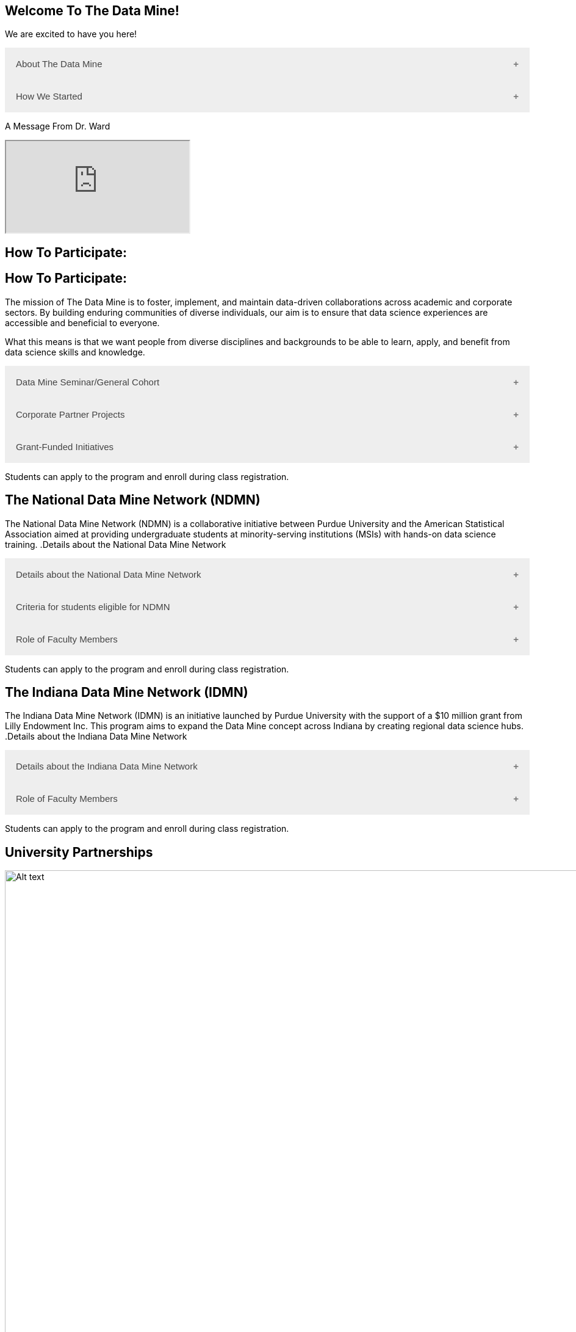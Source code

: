 == Welcome To The Data Mine!
:page-aliases: introduction.adoc

We are excited to have you here!


++++
<button class="accordion">About The Data Mine</button>
<div class="panel">
  <li>
    <a href="https://datamine.purdue.edu/" target="_blank" >The Data Mine</a> 
    is a learning and research-based community at Purdue University created to introduce students to data science concepts and equip them to create solutions to real-world problems.
  </li>
  <li>
    The Data Mine is open to students from any major of study. Students will learn some of the skills most sought after by companies and graduate programs. 
  </li>
  <li>
    No computational background is required. The key trait for joining The Data Mine is the desire to learn data science in a rigorous, but welcoming environment.
  </li>

  <li>
    Using industry data, The Data Mine encourages collaborative learning amongst our students and helps devise solutions for whatever project or question the industry partner presents.
    </li>
</div>
++++

++++
<button class="accordion">How We Started</button>
<div class="panel">
  <p>When Dr. Mark Daniel Ward launched Purdue University’s Data Mine initiative in 2018, he worked with less than 100 students from various academic backgrounds who wanted to learn about data science and how to apply it in their careers.</p>
  <ul>
    <li>Fast forward to today, Dr. Ward, the executive director of The Data Mine, is coordinating real-world projects with many companies in Indiana and beyond.</li> 
    <li>He is currently offering data science training to over 1700 Purdue undergraduate and graduate students this year, with plans to reach more than 2,200 students in the year ahead.</li>
  </ul>
</div>
++++

++++
<p>A Message From Dr. Ward<p>
<iframe class="video" src="https://cdnapisec.kaltura.com/html5/html5lib/v2.79.1/mwEmbedFrame.php/p/983291/uiconf_id/29134031/entry_id/1_fcjd0ivp?wid=_983291"></iframe>
++++

== How To Participate:

== How To Participate:

The mission of The Data Mine is to foster, implement, and maintain data-driven collaborations across academic and corporate sectors. By building enduring communities of diverse individuals, our aim is to ensure that data science experiences are accessible and beneficial to everyone.

What this means is that we want people from diverse disciplines and backgrounds to be able to learn, apply, and benefit from data science skills and knowledge.

++++
<button class="accordion">Data Mine Seminar/General Cohort</button>
<div class="panel">
  <ul>
    <li><a href="https://www.purdue.edu/learningcommunities/profiles/data_mine/data-mine-general.html" target="_blank">The Data Mine Seminar/General Cohort</a> is a supportive environment for students in any major from any background who want to learn data science skills.</li>
    <li>Students will have hands-on experience with computational tools for representing, extracting, manipulating, interpreting, transforming, and visualizing data, especially big, real-world data sets.</li>
    <li>Seminar is a year-long, 1 credit, <a href="https://the-examples-book.com/projects/" target="_blank">project</a>-based, learn by doing, AND lecture-free course where students:</li>
    <ul>
        <li>Expect 1 <a href="https://the-examples-book.com/projects/" target="_blank">project</a> per week, requiring 1 to 3 hours of student work.</li>
        <li>Discover data science and <a href="https://the-examples-book.com/crp/students/professional_attire_guide" target="_blank">professional developement opportinities</a>.</li>
        <li>Design efficient search strategies and algorithms for reasearch questions posed by stakeholderd using data science while acquiring new technical and professional skills.</li>
    </ul>
    <li>Courses are offered at four levels to build data science knowledge and experience:</li>
    <li>At Level 1(TDM 101/102):</li>
        <ul>
            <li>The Fall Semester focuses on <a href="https://the-examples-book.com/programming-languages/R/" target="_blank">R</a>.</li>
            <li>The Fall Semester focuses on <a href="https://the-examples-book.com/programming-languages/python/python-starter-skills-roadmap" target="_blank">Python</a>.</li>
            <li>Additional topics in higher levels include: UNIX, Bash, SQL, XML, Data Visualization, Machine Learning, and Deep Learning.</li>
        </ul>
    <li>This program is especially well suited for students who would like to partipate in the Data Mine but do not have the space in thier schedule for the Corporate Partners Program. </li>
    <li>Students can apply to the program and enroll during class <a href="https://the-examples-book.com/registration/howtoregister" target="_blank">registration</a>.</li>
  </ul>
</div>
++++

++++
<button class="accordion">Corporate Partner Projects</button>
<div class="panel">
  <ul>
  <li>The <a href="https://the-examples-book.com/crp/" target="_blank">Corporate Partners Program</a> is a experiential learning student experience course featuring data driven projects.</li>
<li>Over 80 data-driven projects in partnership with 60 industry corporate partners (<a href="https://datamine.purdue.edu/symposium/" target="_blank">2024 Corporate Partners Symposium</a>)</li>
<li>Students in the Corporate Partners Program will:</li>
    <ul>
        <li>Utilize data science tools and Purdue University's computing resources to manage data sets from partners in the industry by researching, cleaning, processing, analyzing, and visualizing data.</li>
        <li>Develop skills in 
        <a href="https://the-examples-book.com/starter-guides/" target="_blank">data science</a>, 
        <a href="https://the-examples-book.com/starter-guides/data-science/data-modeling/" target="_blank">data modeling</a>, data visualization, 
        <a href="https://the-examples-book.com/starter-guides/data-science/data-analysis/introduction-data-analysis-techniques" target="_blank">data analysis</a>, and data engineering.</li>
        <li>Employ <a href="\https://the-examples-book.com/crp/agile/" target="_blank">Agile</a> project management to plan tasks and decisions, collaborate with scrum teams during 2-week sprints, review the product backlog, and reflect on successes and improvements.</li>
        <li>Work with peers to identify and overcome complex data science challenges.</li>
        <li>Communicate technical research findings through detailed documentation and team <a href="https://the-examples-book.com/crp/students/presentation" target="_blank">presentations</a>.</li>
        <li>Engage in <a href="https://the-examples-book.com/crp/students/professional_attire_guide" target="_blank">professional developement opportinities</a>.</li>
    </ul>
    <li>Projects span the entire academic year with weekly guidance from a corporate mentor.</li>
    <li>Commitment: 2 meetings per week plus <a href="https://the-examples-book.com/projects/" target="_blank">project</a> work, totaling 10 to 13 hours per week.</li>
    <li>Students can apply to the program and enroll during class <a href="https://the-examples-book.com/registration/howtoregistercrp" target="_blank">registration</a>.</li>
    <li>Ready to learn more and join as a corporate partner? Contact: _________________</li>

  </ul>
</div>

++++

++++
<button class="accordion">Grant-Funded Initiatives</button>
<div class="panel">
  <li>Grant Funded initiatives are the main way the Data Mine expands to reach other universities throughout Indiana and nationwide.</li>
  <li>The <a href="https://datamine.purdue.edu/" target="_blank">The Data Mine</a> currently operates 2 programs through grant-funded initiatives:</li>
  <ul>
    <li>National Data Mine Network(NDMN)</li>
    <li>Indiana Data Mine Network(IDMN)</li>
  </ul>
</div>
<p>Students can apply to the program and enroll during class registration.</p>
++++

== The National Data Mine Network (NDMN)
The National Data Mine Network (NDMN) is a collaborative initiative between Purdue University and the American Statistical Association aimed at providing undergraduate students at minority-serving institutions (MSIs) with hands-on data science training.
.Details about the National Data Mine Network
++++
<button class="accordion">Details about the National Data Mine Network</button>
<div class="panel">
  <ul>
    <li>An <a href="https://www.nsf.gov/" target="_blank">NSF</a>-funded grant in collaboration with the <a href="https://www.amstat.org/" target="_blank">American Statistical Association</a> to enable MSIs' undergraduates to learn data science through research or industry projects.</li>
    <li>Provides $4500 in monthly research stipends ($500/month) plus up to $500 for conference travel to 100 students annually.</li>
    <li>Projects run throughout the 9-month academic year (August-April) with access to 
    <a href="https://the-examples-book.com/crp/students/ds_team_support" target="_blank">support</a>, training, <a href="https://the-examples-book.com/starter-guides/tools-a" target="_blank">materials/tools</a>
    ,and <a href="https://the-examples-book.com/crp/students/ds_team_support" target="_blank">high-performance computing</a> from Purdue.</li>
    <li>Students work on projects with research mentors or <a href="https://datamine.purdue.edu/symposium/" target="_blank">Industry Partners</a> through the <a href="https://the-examples-book.com/crp/" target="_blank">Corporate Partners Program</a>. Currently, there are 80+ corporate partner projects with plans to expand.</li>
    <li>Research stipends are provided directly by the American Statistical Association. (Faculty participation is free for those at MSIs.)</li>
  </ul>
</div>
++++

.Criteria for students eligible for NDMN
++++
<button class="accordion">Criteria for students eligible for NDMN</button>
<div class="panel">
  <ul>
    <li>Need to be a U.S. citizen, U.S. national, or permanent resident of the U.S.</li>
    <li>Have undergraduate status at any Minority Serving Institution(MSIs), including Historically Black Colleges(HBCUs) and Universities, Hispanic Serving Institutions, Tribal Colleges, and Universities, or also colleges serving Blind or Deaf learners.</li>
    <li>A list of many MSIs is given here: <a href="https://www2.ed.gov/about/offices/list/ocr/edlite-minorityinst.html" target="_blank">Minority Institutions List</a> (but please inquire if there is any doubt about such classifications or eligibility)</li>
  </ul>
</div>
++++

.Role of Faculty Members
++++
<button class="accordion">Role of Faculty Members</button>
<div class="panel">
  <ul>
    <li>Onsite, to help provide mentoring for the students -- Such faculty do not need to have data science experience to mentor a team but should have an interest in working closely with students on a data science project</li>
    <li>Participating faculty will have access to a rich collection of resources and faculty development opportunities</li>
  </ul>
  <p>All questions are welcome! For questions about this opportunity, please reply to: <a href="mailto:datamine@purdue.edu">datamine@purdue.edu</a></p>
</div>
<p>Students can apply to the program and enroll during class registration.</p>
++++

== The Indiana Data Mine Network (IDMN)
The Indiana Data Mine Network (IDMN) is an initiative launched by Purdue University with the support of a $10 million grant from Lilly Endowment Inc. This program aims to expand the Data Mine concept across Indiana by creating regional data science hubs.
.Details about the Indiana Data Mine Network
++++
<button class="accordion">Details about the Indiana Data Mine Network</button>
<div class="panel">
  <ul>
    <li>Thanks to a $10 million grant to the <a href="https://www.prf.org/" target="_blank">Purdue Research Foundation</a> the from <a href="https://lillyendowment.org/" target="_blank">Lilly Endowment</a> Inc's Charting the Future for Indiana’s Colleges and Universities initiative, Purdue will launch The Indiana Data Mine, an initiative that will take the Data Mine concept beyond the Purdue West Lafayette campus.</li>
    <li>As Indiana's land-grant university, Purdue will leverage its presence throughout the state to develop these regional data hubs to energize and prepare communities, employers and high school and college students for jobs of the future.</li>
    <li>These 'hubs' will provide immersive engagement opportunities for students with Indiana-based companies, potentially leading to careers within the state and boosting Indiana’s tech sector.</li>
    <li>Students involved with The Indiana Data Mine will learn data science skills through immersive engagement with Indiana-based companies that will potentially lead to careers in Indiana, enhancing the state’s surging tech sector.</li>
    <li>Participating students will have access to a <a href="https://the-examples-book.com/starter-guides/" target="_blank">rich collection of resources</a> and faculty development opportunities</li>
    <li>That growth is fueled by an explosion of data in the world, with industries ranging from medical to professional sports wanting to know how to interpret that information.</li>
  </ul>
</div>
++++

.Role of Faculty Members
++++
<button class="accordion">Role of Faculty Members</button>
<div class="panel">
  <ul>
    <li>Onsite, to help provide mentoring for the students -- Such faculty do not need to have data science experience to mentor a team but should have an interest in working closely with students on a data science project</li>
    <li>Participating faculty will have access to a rich collection of resources and faculty development opportunities</li>
  </ul>
  <p>All questions are welcome! For questions about this opportunity, please reply to: <a href="mailto:datamine@purdue.edu">datamine@purdue.edu</a></p>
</div>
<p>Students can apply to the program and enroll during class registration.</p>
++++

== University Partnerships
image::Logos Collage.webp[Alt text, width=1800, align=center]

== Academic Partnerships
image::Academic Partners Overview_2024-1.webp[Alt text, width=1800, align=center]

++++
<html>
<head>
<meta name="viewport" content="width=device-width, initial-scale=1">
<style>
.accordion {
  background-color: #eee;
  color: #444;
  cursor: pointer;
  padding: 18px;
  width: 100%;
  border: none;
  text-align: left;
  outline: none;
  font-size: 15px;
  transition: 0.4s;
}

.active, .accordion:hover {
  background-color: #ccc;
}

.accordion:after {
  content: '\002B'; /* Plus symbol */
  color: #777;
  font-weight: bold;
  float: right;
  margin-left: 5px;
}

.active:after {
  content: "\2212"; /* Minus symbol */
}

.panel {
  padding: 0 18px;
  background-color: white;
  max-height: 0;
  overflow: hidden;
  transition: max-height 0.2s ease-out;
}
</style>
</head>
<body>

<script>
var acc = document.getElementsByClassName("accordion");
var i;

for (i = 0; i < acc.length; i++) {
  acc[i].addEventListener("click", function() {
    this.classList.toggle("active");
    var panel = this.nextElementSibling;
    if (panel.style.maxHeight) {
      panel.style.maxHeight = null;
    } else {
      panel.style.maxHeight = panel.scrollHeight + "px";
    } 
  });
}
</script>
</body>
</html>
++++
